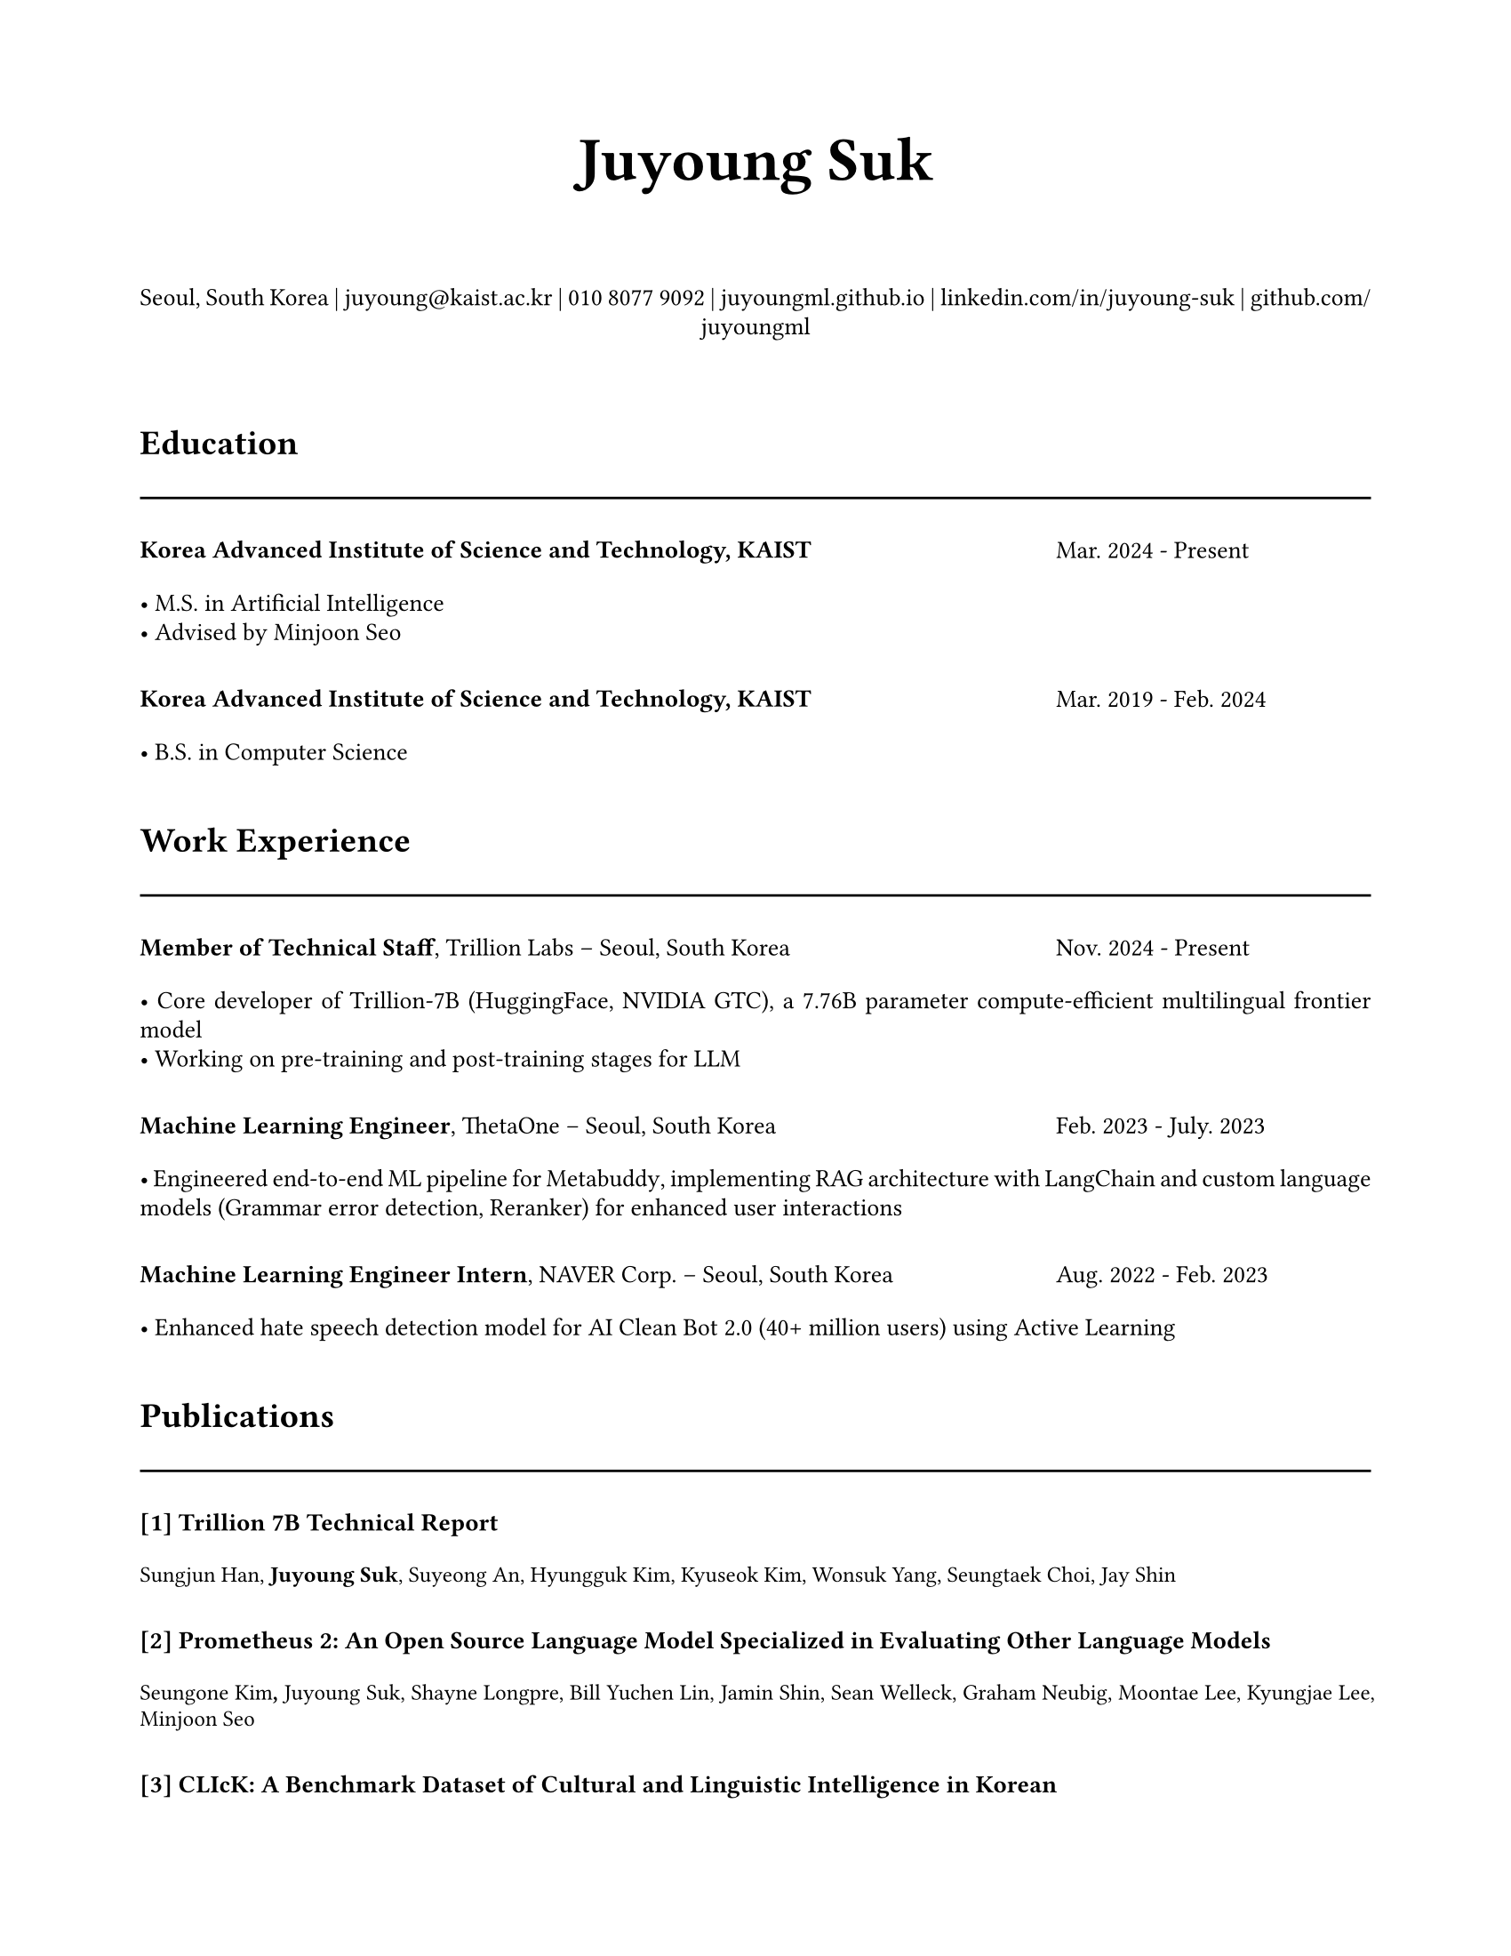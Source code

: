 // Juyoung Suk's CV in Typst
// Professional layout matching overleaf style

// Document setup
#set document(
  title: "Juyoung Suk CV",
  author: "Juyoung Suk",
  date: auto,
)

#set page(
  paper: "us-letter",
  margin: (x: 2cm, y: 2cm),
)

#set text(
  font: "Charter",
  size: 10pt,
  lang: "en",
)

#set par(justify: true, leading: 0.52em)

// Colors
#let primary-color = rgb("#000000")
#let accent-color = rgb("#c2410c")
#let text-color = rgb("#2b2b2b")
#let gray-color = rgb("#666666")

// Helper functions
#let section-header(title) = {
  v(0.3cm)
  text(size: 14pt, weight: "bold")[#title]
  v(1pt)
  line(length: 100%, stroke: 1pt + primary-color)
  v(0.2cm)
}

#let two-col-entry(left, right, content) = {
  grid(
    columns: (1fr, 4.5cm),
    column-gutter: 1em,
    align: (left, right),
    [#content],
    [#text(size: 10pt, style: "italic", fill: gray-color)[#right]]
  )
  v(0.1cm)
}

#let one-col-entry(content) = {
  content
  v(0.1cm)
}

#let highlight-list(items) = {
  for item in items {
    [• #item]
    linebreak()
  }
}

// Header
#align(center)[
  #text(size: 25pt, weight: "bold")[Juyoung Suk]
  #v(0.5cm)
  
  #text(size: 10pt)[
    Seoul, South Korea |
    #link("mailto:juyoung@kaist.ac.kr")[juyoung\@kaist.ac.kr] |
    010 8077 9092 |
    #link("https://juyoungml.github.io/")[juyoungml.github.io] |
    #link("https://www.linkedin.com/in/juyoung-suk-b5175a192/")[linkedin.com/in/juyoung-suk] |
    #link("https://github.com/juyoungml")[github.com/juyoungml]
  ]
]

#v(0.5cm)

// Education
#section-header("Education")

#grid(
  columns: (1fr, 4.5cm),
  column-gutter: 1em,
  [*Korea Advanced Institute of Science and Technology, KAIST*],
  [Mar. 2024 - Present]
)
#v(0.1cm)
#one-col-entry[
  #highlight-list((
    "M.S. in Artificial Intelligence",
    "Advised by Minjoon Seo"
  ))
]

#v(0.2cm)

#grid(
  columns: (1fr, 4.5cm),
  column-gutter: 1em,
  [*Korea Advanced Institute of Science and Technology, KAIST*],
  [Mar. 2019 - Feb. 2024]
)
#v(0.1cm)
#one-col-entry[
  #highlight-list((
    "B.S. in Computer Science",
  ))
]

// Work Experience
#section-header("Work Experience")

#grid(
  columns: (1fr, 4.5cm),
  column-gutter: 1em,
  [*Member of Technical Staff*, Trillion Labs -- Seoul, South Korea],
  [Nov. 2024 - Present]
)
#v(0.1cm)
#one-col-entry[
  #highlight-list((
    [Core developer of Trillion-7B (#link("https://huggingface.co/trillionlabs/Trillion-7B-preview")[HuggingFace], #link("https://www.nvidia.com/en-us/on-demand/session/gtc25-S73857/")[NVIDIA GTC]), a 7.76B parameter compute-efficient multilingual frontier model],
    "Working on pre-training and post-training stages for LLM"
  ))
]

#v(0.2cm)

#grid(
  columns: (1fr, 4.5cm),
  column-gutter: 1em,
  [*Machine Learning Engineer*, #link("https://thetaone.co")[ThetaOne] -- Seoul, South Korea],
  [Feb. 2023 - July. 2023]
)
#v(0.1cm)
#one-col-entry[
  #highlight-list((
    [Engineered end-to-end ML pipeline for #link("https://thetaone.co/metabuddy")[Metabuddy], implementing RAG architecture with LangChain and custom language models (Grammar error detection, Reranker) for enhanced user interactions],
  ))
]

#v(0.2cm)

#grid(
  columns: (1fr, 4.5cm),
  column-gutter: 1em,
  [*Machine Learning Engineer Intern*, NAVER Corp. -- Seoul, South Korea],
  [Aug. 2022 - Feb. 2023]
)
#v(0.1cm)
#one-col-entry[
  #highlight-list((
    "Enhanced hate speech detection model for AI Clean Bot 2.0 (40+ million users) using Active Learning",
  ))
]

// Publications
#section-header("Publications")

#let publication(number, title, authors) = {
  one-col-entry[
    *[#number] #title*
    #v(0.1cm)
    #text(size: 9pt)[#authors]
    #v(0.2cm)
  ]
}

#publication("1", "Trillion 7B Technical Report", [Sungjun Han, *Juyoung Suk*, Suyeong An, Hyungguk Kim, Kyuseok Kim, Wonsuk Yang, Seungtaek Choi, Jay Shin])

#publication("2", "Prometheus 2: An Open Source Language Model Specialized in Evaluating Other Language Models", [Seungone Kim*, *Juyoung Suk**, Shayne Longpre, Bill Yuchen Lin, Jamin Shin, Sean Welleck, Graham Neubig, Moontae Lee, Kyungjae Lee, Minjoon Seo])

#publication("3", "CLIcK: A Benchmark Dataset of Cultural and Linguistic Intelligence in Korean", [Eunsu Kim, *Juyoung Suk*, Philhoon Oh, Haneul Yoo, James Thorne, Alice Oh])

#publication("4", "The BiGGen Bench: A Principled Benchmark for Fine-grained Evaluation of Language Models with Language Models", [Seungone Kim, *Juyoung Suk*, JiYong Cho, Shayne Longpre, [23 Authors], Sean Welleck, Graham Neubig, Moontae Lee, Kyungjae Lee, Minjoon Seo])

#publication("5", "Evaluating Language Models as Synthetic Data Generators", [Seungone Kim, *Juyoung Suk*, Xiang Yue, Vijay Viswanathan, Seongyun Lee, Yizhong Wang, Kiril Gashteovski, Carolin Lawrence, Sean Welleck, Graham Neubig])

#publication("6", "LLM-AS-AN-INTERVIEWER: Beyond Static Testing Through Dynamic LLM Evaluation", [Eunsu Kim, *Juyoung Suk*, Seungone Kim, Niklas Muennighoff, Dongkeun Kim, Alice Oh])

#publication("7", "MM-Eval: A Multilingual Meta-Evaluation Benchmark for LLM-as-a-Judge and Reward Models", [Guijin Son, Dongkeun Yoon, *Juyoung Suk*, Javier Aula-Blasco, Mano Aslan, Vu Trong Kim, Shayekh Bin Islam, Jaume Prats-Cristià, Lucía Tormo-Bañuelos, Seungone Kim])

// Projects
#section-header("Projects")

#grid(
  columns: (1fr, 4.5cm),
  column-gutter: 1em,
  [*#link("https://github.com/prometheus-eval/prometheus-eval")[Prometheus-Eval]*, Core Developer],
  [May, 2024 - Present]
)
#v(0.1cm)
#one-col-entry[
  #highlight-list((
    "Led development of a 900+ stars open-source repository for evaluating language models using specialized LMs.",
    [Architected and implemented core functionalities, including evaluation pipelines, model training scripts, and the `prometheus-eval` Python package.]
  ))
]

// Teaching Experience
#section-header("Teaching Experience")

#grid(
  columns: (1fr, 4.5cm),
  column-gutter: 1em,
  [*Teaching Assistant*, Introduction to Programming with Python, KAIST MOOC Platform -- Online],
  [Jan. 2022 - June. 2024]
)

#v(0.2cm)

#grid(
  columns: (1fr, 4.5cm),
  column-gutter: 1em,
  [*Teaching Assistant*, Introduction to Programming (CS101), KAIST -- Daejeon, South Korea],
  [Aug. 2021 - June. 2022]
)

// Languages
#section-header("Languages")

#one-col-entry[
  *English:* Professional proficiency
  #v(0.2cm)
  *Korean:* Native proficiency
]

